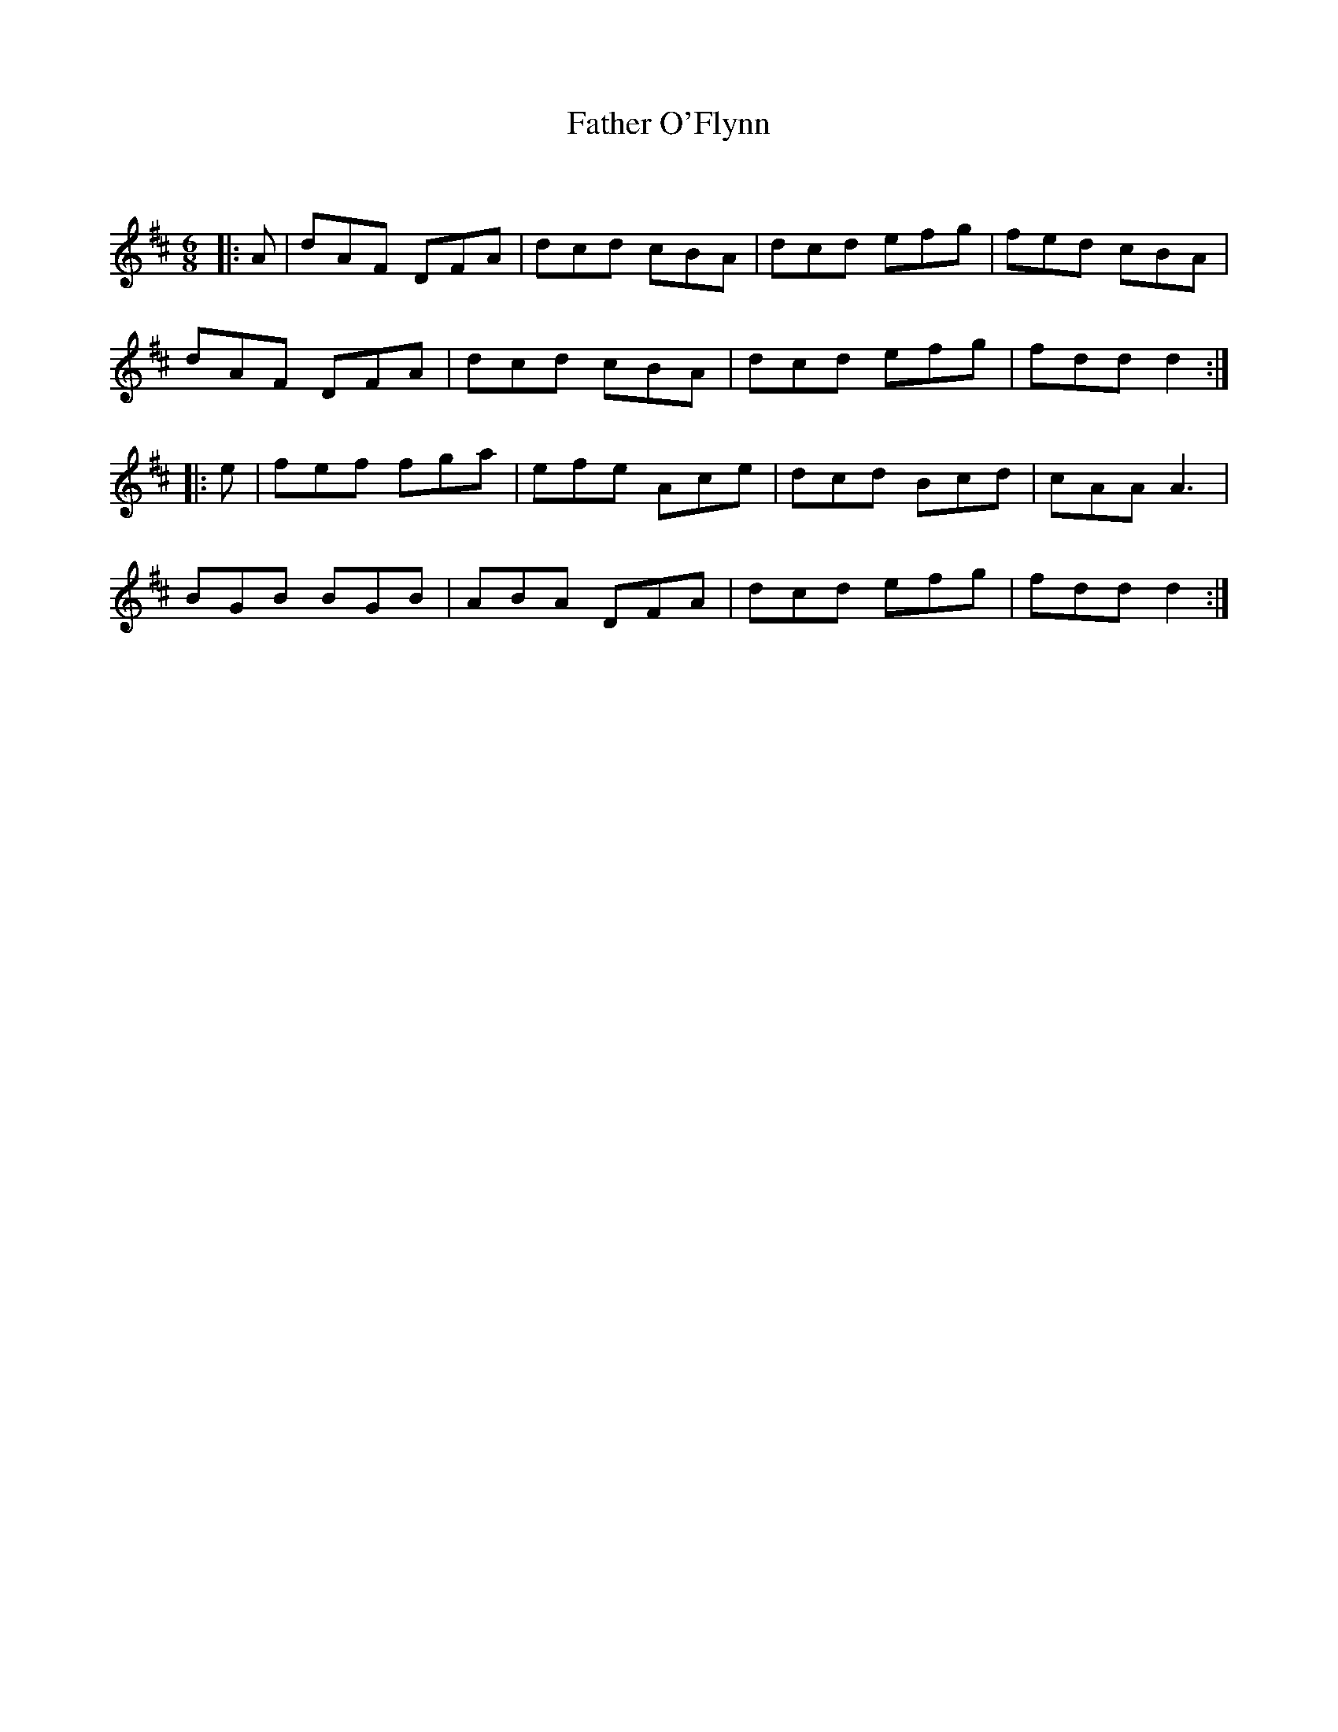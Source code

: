 X:1
T: Father O'Flynn
C:
R:Jig
Q:180
K:D
M:6/8
L:1/16
|:A2|d2A2F2 D2F2A2|d2c2d2 c2B2A2|d2c2d2 e2f2g2|f2e2d2 c2B2A2|
d2A2F2 D2F2A2|d2c2d2 c2B2A2|d2c2d2 e2f2g2|f2d2d2 d4:|
|:e2|f2e2f2 f2g2a2|e2f2e2 A2c2e2|d2c2d2 B2c2d2|c2A2A2 A6|
B2G2B2 B2G2B2|A2B2A2 D2F2A2|d2c2d2 e2f2g2|f2d2d2 d4:|
